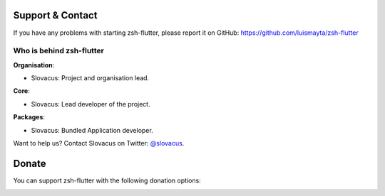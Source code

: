 
Support & Contact
=================

If you have any problems with starting zsh-flutter, please report it on GitHub: https://github.com/luismayta/zsh-flutter


Who is behind zsh-flutter
----------------------

**Organisation**:

* Slovacus: Project and organisation lead.

**Core**:

* Slovacus: Lead developer of the project.

**Packages**:

* Slovacus: Bundled Application developer.

Want to help us? Contact Slovacus on Twitter: `@slovacus <https://twitter.com/slovacus>`_.


Donate
======

You can support zsh-flutter with the following donation options:

.. image:: https://img.shields.io/badge/patreon-donate-yellow.svg
  :target: https://patreon.com/zsh-flutter
.. image:: https://img.shields.io/badge/paypal-donate-yellow.svg
  :target: https://paypal.me/luismayta
